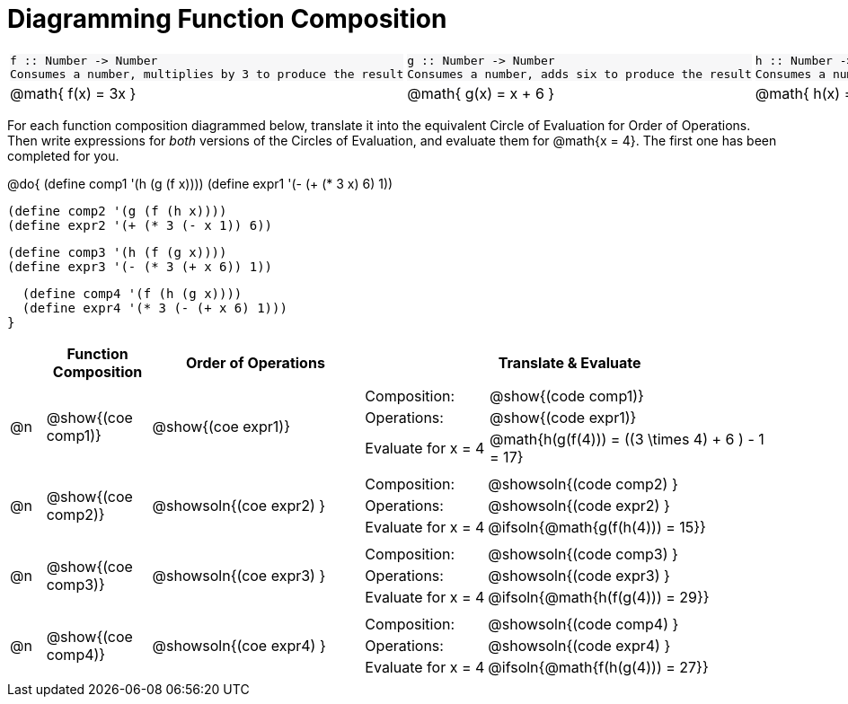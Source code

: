 = Diagramming Function Composition

++++
<style>
#content .listingblock pre {padding: 0;}
#content .topTable tr:first-child td * { background-color: #f7f7f8; }
table table { border: none !important; }
div#body.workbookpage pre .editbox { line-height: 1.5rem; }
</style>
++++

[.topTable, cols="1,1,1", stripes="none"]
|===
a|
```
f :: Number -> Number
Consumes a number, multiplies by 3 to produce the result
```
a|
```
g :: Number -> Number
Consumes a number, adds six to produce the result
```
a|
```
h :: Number -> Number
Consumes a number, subtracts one to produce the result
```
|
@math{ f(x) = 3x }
|
@math{ g(x) = x + 6 }
|
@math{ h(x) = x - 1 }
|===

For each function composition diagrammed below, translate it into the equivalent Circle of Evaluation for Order of Operations. +
Then write expressions for _both_ versions of the Circles of Evaluation, and evaluate them for @math{x = 4}. The first one has been completed for you.

@do{
  (define comp1 '(h (g (f x))))
  (define expr1 '(-  (+ (* 3 x) 6) 1))

  (define comp2 '(g (f (h x))))
  (define expr2 '(+ (* 3 (- x 1)) 6))

  (define comp3 '(h (f (g x))))
  (define expr3 '(- (* 3 (+ x 6)) 1))

  (define comp4 '(f (h (g x))))
  (define expr4 '(* 3 (- (+ x 6) 1)))
}

[.FillVerticalSpace, cols="^.^1,^3,^6,^12a", options="header", stripes="none"]
|===

|
| Function Composition
| Order of Operations
| Translate & Evaluate

|     @n
|     @show{(coe comp1)}
|     @show{(coe expr1)}
|
[.FillVerticalSpace, cols=".^3,.^7"]
!===
! Composition: 			    ! @show{(code comp1)}
! Operations: 			    ! @show{(code expr1)}
! Evaluate for x = 4 	  ! @math{h(g(f(4))) = ((3 \times 4) + 6 ) - 1 = 17}

!===

|     @n
|     @show{(coe comp2)}
|     @showsoln{(coe expr2) }
|
[.FillVerticalSpace, cols=".^3,.^7"]
!===
! Composition: 			    ! @showsoln{(code comp2) }
! Operations: 			    ! @showsoln{(code expr2) }
! Evaluate for x = 4 	  ! @ifsoln{@math{g(f(h(4))) = 15}}

!===

|     @n
|     @show{(coe comp3)}
|     @showsoln{(coe expr3) }
|
[.FillVerticalSpace, cols=".^3,.^7"]
!===
! Composition: 			    ! @showsoln{(code comp3) }
! Operations: 			    ! @showsoln{(code expr3) }
! Evaluate for x = 4 	  ! @ifsoln{@math{h(f(g(4))) = 29}}

!===

|     @n
|     @show{(coe comp4)}
|     @showsoln{(coe expr4) }
|
[.FillVerticalSpace, cols=".^3,.^7"]
!===
! Composition: 			    ! @showsoln{(code comp4) }
! Operations: 			    ! @showsoln{(code expr4) }
! Evaluate for x = 4 	  ! @ifsoln{@math{f(h(g(4))) = 27}}

!===
|===

